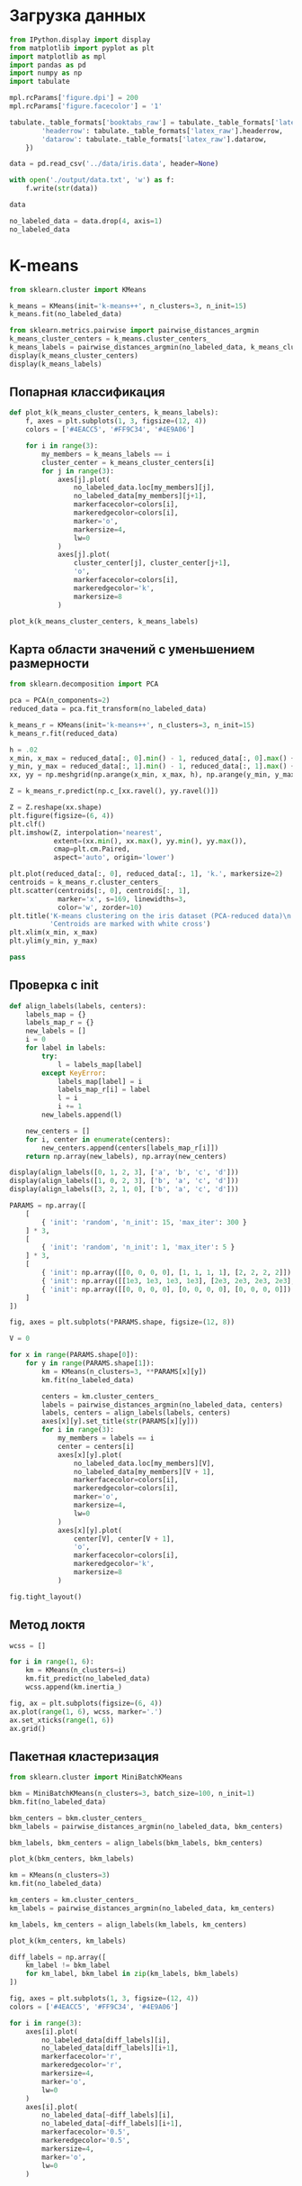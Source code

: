 #+HTML_HEAD: <link rel="stylesheet" type="text/css" href="https://gongzhitaao.org/orgcss/org.css"/>
#+PROPERTY: header-args:python :session *l5*
#+PROPERTY: header-args:python+ :exports both
#+PROPERTY: header-args:python+ :tangle yes

#+begin_src elisp :exports none
(setq-local org-image-actual-width '(1024))
(setq-local org-html-htmlize-output-type 'css)
(setq-local org-latex-listings 'minted)
#+end_src

#+RESULTS:
: minted

* Загрузка данных
#+begin_src python :display plain
from IPython.display import display
from matplotlib import pyplot as plt
import matplotlib as mpl
import pandas as pd
import numpy as np
import tabulate

mpl.rcParams['figure.dpi'] = 200
mpl.rcParams['figure.facecolor'] = '1'

tabulate._table_formats['booktabs_raw'] = tabulate._table_formats['latex_booktabs']._replace(**{
        'headerrow': tabulate._table_formats['latex_raw'].headerrow,
        'datarow': tabulate._table_formats['latex_raw'].datarow,
    })

data = pd.read_csv('../data/iris.data', header=None)

with open('./output/data.txt', 'w') as f:
    f.write(str(data))

data
#+end_src

#+RESULTS:
#+begin_example
         0    1    2    3               4
  0    5.1  3.5  1.4  0.2     Iris-setosa
  1    4.9  3.0  1.4  0.2     Iris-setosa
  2    4.7  3.2  1.3  0.2     Iris-setosa
  3    4.6  3.1  1.5  0.2     Iris-setosa
  4    5.0  3.6  1.4  0.2     Iris-setosa
  ..   ...  ...  ...  ...             ...
  145  6.7  3.0  5.2  2.3  Iris-virginica
  146  6.3  2.5  5.0  1.9  Iris-virginica
  147  6.5  3.0  5.2  2.0  Iris-virginica
  148  6.2  3.4  5.4  2.3  Iris-virginica
  149  5.9  3.0  5.1  1.8  Iris-virginica

  [150 rows x 5 columns]
#+end_example

#+begin_src python :display plain
no_labeled_data = data.drop(4, axis=1)
no_labeled_data
#+end_src

#+RESULTS:
#+begin_example
         0    1    2    3
  0    5.1  3.5  1.4  0.2
  1    4.9  3.0  1.4  0.2
  2    4.7  3.2  1.3  0.2
  3    4.6  3.1  1.5  0.2
  4    5.0  3.6  1.4  0.2
  ..   ...  ...  ...  ...
  145  6.7  3.0  5.2  2.3
  146  6.3  2.5  5.0  1.9
  147  6.5  3.0  5.2  2.0
  148  6.2  3.4  5.4  2.3
  149  5.9  3.0  5.1  1.8

  [150 rows x 4 columns]
#+end_example

* K-means
#+begin_src python 
from sklearn.cluster import KMeans

k_means = KMeans(init='k-means++', n_clusters=3, n_init=15)
k_means.fit(no_labeled_data)
#+end_src

#+RESULTS:
: KMeans(n_clusters=3, n_init=15)

#+begin_src python
from sklearn.metrics.pairwise import pairwise_distances_argmin
k_means_cluster_centers = k_means.cluster_centers_
k_means_labels = pairwise_distances_argmin(no_labeled_data, k_means_cluster_centers)
display(k_means_cluster_centers)
display(k_means_labels)
#+end_src

#+RESULTS:
:RESULTS:
: array([[5.9016129 , 2.7483871 , 4.39354839, 1.43387097],
:        [5.006     , 3.418     , 1.464     , 0.244     ],
:        [6.85      , 3.07368421, 5.74210526, 2.07105263]])
: array([1, 1, 1, 1, 1, 1, 1, 1, 1, 1, 1, 1, 1, 1, 1, 1, 1, 1, 1, 1, 1, 1,
:        1, 1, 1, 1, 1, 1, 1, 1, 1, 1, 1, 1, 1, 1, 1, 1, 1, 1, 1, 1, 1, 1,
:        1, 1, 1, 1, 1, 1, 0, 0, 2, 0, 0, 0, 0, 0, 0, 0, 0, 0, 0, 0, 0, 0,
:        0, 0, 0, 0, 0, 0, 0, 0, 0, 0, 0, 2, 0, 0, 0, 0, 0, 0, 0, 0, 0, 0,
:        0, 0, 0, 0, 0, 0, 0, 0, 0, 0, 0, 0, 2, 0, 2, 2, 2, 2, 0, 2, 2, 2,
:        2, 2, 2, 0, 0, 2, 2, 2, 2, 0, 2, 0, 2, 0, 2, 2, 0, 0, 2, 2, 2, 2,
:        2, 0, 2, 2, 2, 2, 0, 2, 2, 2, 0, 2, 2, 2, 0, 2, 2, 0])
:END:

** Попарная классификация
#+begin_src python :file img/pairs.png
def plot_k(k_means_cluster_centers, k_means_labels):
    f, axes = plt.subplots(1, 3, figsize=(12, 4))
    colors = ['#4EACC5', '#FF9C34', '#4E9A06']
    
    for i in range(3):
        my_members = k_means_labels == i
        cluster_center = k_means_cluster_centers[i]
        for j in range(3):
            axes[j].plot(
                no_labeled_data.loc[my_members][j],
                no_labeled_data[my_members][j+1],
                markerfacecolor=colors[i],
                markeredgecolor=colors[i],
                marker='o',
                markersize=4,
                lw=0
            )
            axes[j].plot(
                cluster_center[j], cluster_center[j+1],
                'o',
                markerfacecolor=colors[i],
                markeredgecolor='k',
                markersize=8
            )

plot_k(k_means_cluster_centers, k_means_labels)
#+end_src

#+RESULTS:
[[file:img/pairs.png]]

** Карта области значений с уменьшением размерности
#+begin_src python :file img/area.png
from sklearn.decomposition import PCA

pca = PCA(n_components=2)
reduced_data = pca.fit_transform(no_labeled_data)

k_means_r = KMeans(init='k-means++', n_clusters=3, n_init=15)
k_means_r.fit(reduced_data)

h = .02
x_min, x_max = reduced_data[:, 0].min() - 1, reduced_data[:, 0].max() + 1
y_min, y_max = reduced_data[:, 1].min() - 1, reduced_data[:, 1].max() + 1
xx, yy = np.meshgrid(np.arange(x_min, x_max, h), np.arange(y_min, y_max, h))

Z = k_means_r.predict(np.c_[xx.ravel(), yy.ravel()])

Z = Z.reshape(xx.shape)
plt.figure(figsize=(6, 4))
plt.clf()
plt.imshow(Z, interpolation='nearest',
           extent=(xx.min(), xx.max(), yy.min(), yy.max()),
           cmap=plt.cm.Paired,
           aspect='auto', origin='lower')
           
plt.plot(reduced_data[:, 0], reduced_data[:, 1], 'k.', markersize=2)
centroids = k_means_r.cluster_centers_
plt.scatter(centroids[:, 0], centroids[:, 1],
            marker='x', s=169, linewidths=3,
            color='w', zorder=10)
plt.title('K-means clustering on the iris dataset (PCA-reduced data)\n'
          'Centroids are marked with white cross')
plt.xlim(x_min, x_max)
plt.ylim(y_min, y_max)

pass
#+end_src

#+RESULTS:
[[file:img/area.png]]
** Проверка с init
#+begin_src python
def align_labels(labels, centers):
    labels_map = {}
    labels_map_r = {}
    new_labels = []
    i = 0
    for label in labels:
        try:
            l = labels_map[label]
        except KeyError:
            labels_map[label] = i
            labels_map_r[i] = label
            l = i
            i += 1
        new_labels.append(l)
    
    new_centers = []
    for i, center in enumerate(centers):
        new_centers.append(centers[labels_map_r[i]])
    return np.array(new_labels), np.array(new_centers)

display(align_labels([0, 1, 2, 3], ['a', 'b', 'c', 'd']))
display(align_labels([1, 0, 2, 3], ['b', 'a', 'c', 'd']))
display(align_labels([3, 2, 1, 0], ['b', 'a', 'c', 'd']))
#+end_src

#+RESULTS:
:RESULTS:
| array | ((0 1 2 3)) | array | ((a b c d) dtype= <U1) |
| array | ((0 1 2 3)) | array | ((a b c d) dtype= <U1) |
| array | ((0 1 2 3)) | array | ((d c a b) dtype= <U1) |
:END:

#+begin_src python :file img/init.png
PARAMS = np.array([
    [
        { 'init': 'random', 'n_init': 15, 'max_iter': 300 }
    ] * 3,
    [
        { 'init': 'random', 'n_init': 1, 'max_iter': 5 }
    ] * 3,
    [
        { 'init': np.array([[0, 0, 0, 0], [1, 1, 1, 1], [2, 2, 2, 2]]) },
        { 'init': np.array([[1e3, 1e3, 1e3, 1e3], [2e3, 2e3, 2e3, 2e3], [4e3, 4e3, 4e3, 4e3]]) },
        { 'init': np.array([[0, 0, 0, 0], [0, 0, 0, 0], [0, 0, 0, 0]]) }
    ]
])

fig, axes = plt.subplots(*PARAMS.shape, figsize=(12, 8))

V = 0

for x in range(PARAMS.shape[0]):
    for y in range(PARAMS.shape[1]):
        km = KMeans(n_clusters=3, **PARAMS[x][y])
        km.fit(no_labeled_data)
        
        centers = km.cluster_centers_
        labels = pairwise_distances_argmin(no_labeled_data, centers)
        labels, centers = align_labels(labels, centers)
        axes[x][y].set_title(str(PARAMS[x][y]))
        for i in range(3):
            my_members = labels == i
            center = centers[i]
            axes[x][y].plot(
                no_labeled_data.loc[my_members][V],
                no_labeled_data[my_members][V + 1],
                markerfacecolor=colors[i],
                markeredgecolor=colors[i],
                marker='o',
                markersize=4,
                lw=0
            )
            axes[x][y].plot(
                center[V], center[V + 1],
                'o',
                markerfacecolor=colors[i],
                markeredgecolor='k',
                markersize=8
            )
            
fig.tight_layout()
#+end_src

#+RESULTS:
:RESULTS:
: /home/pavel/Programs/miniconda3/lib/python3.7/site-packages/ipykernel_launcher.py:42: RuntimeWarning: Explicit initial center position passed: performing only one init in k-means instead of n_init=10
: /home/pavel/Programs/miniconda3/lib/python3.7/site-packages/ipykernel_launcher.py:42: RuntimeWarning: Explicit initial center position passed: performing only one init in k-means instead of n_init=10
: /home/pavel/Programs/miniconda3/lib/python3.7/site-packages/ipykernel_launcher.py:42: RuntimeWarning: Explicit initial center position passed: performing only one init in k-means instead of n_init=10
[[file:img/init.png]]
:END:
** Метод локтя
#+begin_src python :file img/elbow.png
wcss = []

for i in range(1, 6):
    km = KMeans(n_clusters=i)
    km.fit_predict(no_labeled_data)
    wcss.append(km.inertia_)
    
fig, ax = plt.subplots(figsize=(6, 4))
ax.plot(range(1, 6), wcss, marker='.')
ax.set_xticks(range(1, 6))
ax.grid()
#+end_src

#+RESULTS:
[[file:img/elbow.png]]
** Пакетная кластеризация
#+begin_src python :file img/bkm.png
from sklearn.cluster import MiniBatchKMeans

bkm = MiniBatchKMeans(n_clusters=3, batch_size=100, n_init=1)
bkm.fit(no_labeled_data)

bkm_centers = bkm.cluster_centers_
bkm_labels = pairwise_distances_argmin(no_labeled_data, bkm_centers)

bkm_labels, bkm_centers = align_labels(bkm_labels, bkm_centers)

plot_k(bkm_centers, bkm_labels)
#+end_src

#+RESULTS:
:RESULTS:
: array([1, 1, 1, 1, 1, 1, 1, 1, 1, 1, 1, 1, 1, 1, 1, 1, 1, 1, 1, 1, 1, 1,
:        1, 1, 1, 1, 1, 1, 1, 1, 1, 1, 1, 1, 1, 1, 1, 1, 1, 1, 1, 1, 1, 1,
:        1, 1, 1, 1, 1, 1, 2, 2, 2, 2, 2, 2, 2, 2, 2, 2, 2, 2, 2, 2, 2, 2,
:        2, 2, 2, 2, 2, 2, 2, 2, 2, 2, 2, 2, 2, 2, 2, 2, 2, 2, 2, 2, 2, 2,
:        2, 2, 2, 2, 2, 2, 2, 2, 2, 2, 2, 2, 0, 2, 0, 0, 0, 0, 2, 0, 0, 0,
:        0, 0, 0, 2, 2, 0, 0, 0, 0, 2, 0, 2, 0, 2, 0, 0, 2, 2, 0, 0, 0, 0,
:        0, 2, 2, 0, 0, 0, 2, 0, 0, 0, 2, 0, 0, 0, 2, 0, 0, 2])
: array([0, 0, 0, 0, 0, 0, 0, 0, 0, 0, 0, 0, 0, 0, 0, 0, 0, 0, 0, 0, 0, 0,
:        0, 0, 0, 0, 0, 0, 0, 0, 0, 0, 0, 0, 0, 0, 0, 0, 0, 0, 0, 0, 0, 0,
:        0, 0, 0, 0, 0, 0, 1, 1, 1, 1, 1, 1, 1, 1, 1, 1, 1, 1, 1, 1, 1, 1,
:        1, 1, 1, 1, 1, 1, 1, 1, 1, 1, 1, 1, 1, 1, 1, 1, 1, 1, 1, 1, 1, 1,
:        1, 1, 1, 1, 1, 1, 1, 1, 1, 1, 1, 1, 2, 1, 2, 2, 2, 2, 1, 2, 2, 2,
:        2, 2, 2, 1, 1, 2, 2, 2, 2, 1, 2, 1, 2, 1, 2, 2, 1, 1, 2, 2, 2, 2,
:        2, 1, 1, 2, 2, 2, 1, 2, 2, 2, 1, 2, 2, 2, 1, 2, 2, 1])
[[file:img/bkm.png]]
:END:

#+begin_src python :file img/km.png
km = KMeans(n_clusters=3)
km.fit(no_labeled_data)

km_centers = km.cluster_centers_
km_labels = pairwise_distances_argmin(no_labeled_data, km_centers)

km_labels, km_centers = align_labels(km_labels, km_centers)

plot_k(km_centers, km_labels)
#+end_src

#+RESULTS:
[[file:img/km.png]]

#+begin_src python :file img/diff.png
diff_labels = np.array([
    km_label != bkm_label
    for km_label, bkm_label in zip(km_labels, bkm_labels)
])

fig, axes = plt.subplots(1, 3, figsize=(12, 4))
colors = ['#4EACC5', '#FF9C34', '#4E9A06']

for i in range(3):
    axes[i].plot(
        no_labeled_data[diff_labels][i],
        no_labeled_data[diff_labels][i+1],
        markerfacecolor='r',
        markeredgecolor='r',
        markersize=4,
        marker='o',
        lw=0
    )
    axes[i].plot(
        no_labeled_data[~diff_labels][i],
        no_labeled_data[~diff_labels][i+1],
        markerfacecolor='0.5',
        markeredgecolor='0.5',
        markersize=4,
        marker='o',
        lw=0
    )

    
#+end_src

#+RESULTS:
[[file:img/diff.png]]
